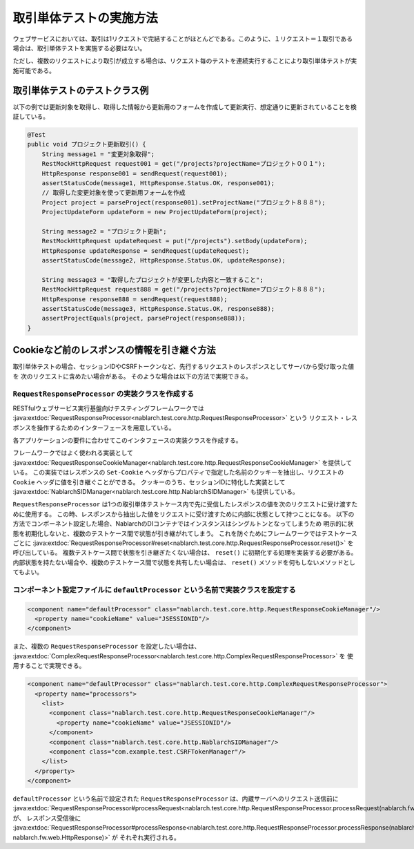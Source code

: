 ==================================
取引単体テストの実施方法
==================================

ウェブサービスにおいては、取引は1リクエストで完結することがほとんどである。このように、１リクエスト＝１取引である場合は、取引単体テストを実施する必要はない。

ただし、複数のリクエストにより取引が成立する場合は、リクエスト毎のテストを連続実行することにより取引単体テストが実施可能である。

取引単体テストのテストクラス例
---------------------------------

以下の例では更新対象を取得し、取得した情報から更新用のフォームを作成して更新実行、想定通りに更新されていることを検証している。

.. code-block:: java

    @Test
    public void プロジェクト更新取引() {
        String message1 = "変更対象取得";
        RestMockHttpRequest request001 = get("/projects?projectName=プロジェクト００１");
        HttpResponse response001 = sendRequest(request001);
        assertStatusCode(message1, HttpResponse.Status.OK, response001);
        // 取得した変更対象を使って更新用フォームを作成
        Project project = parseProject(response001).setProjectName("プロジェクト８８８");
        ProjectUpdateForm updateForm = new ProjectUpdateForm(project);

        String message2 = "プロジェクト更新";
        RestMockHttpRequest updateRequest = put("/projects").setBody(updateForm);
        HttpResponse updateResponse = sendRequest(updateRequest);
        assertStatusCode(message2, HttpResponse.Status.OK, updateResponse);

        String message3 = "取得したプロジェクトが変更した内容と一致すること";
        RestMockHttpRequest request888 = get("/projects?projectName=プロジェクト８８８");
        HttpResponse response888 = sendRequest(request888);
        assertStatusCode(message3, HttpResponse.Status.OK, response888);
        assertProjectEquals(project, parseProject(response888));
    }

Cookieなど前のレスポンスの情報を引き継ぐ方法
----------------------------------------------------
取引単体テストの場合、セッションIDやCSRFトークンなど、先行するリクエストのレスポンスとしてサーバから受け取った値を
次のリクエストに含めたい場合がある。
そのような場合は以下の方法で実現できる。

``RequestResponseProcessor`` の実装クラスを作成する
****************************************************************
RESTfulウェブサービス実行基盤向けテスティングフレームワークでは :java:extdoc:`RequestResponseProcessor<nablarch.test.core.http.RequestResponseProcessor>` という
リクエスト・レスポンスを操作するためのインターフェースを用意している。

各アプリケーションの要件に合わせてこのインタフェースの実装クラスを作成する。

フレームワークではよく使われる実装として :java:extdoc:`RequestResponseCookieManager<nablarch.test.core.http.RequestResponseCookieManager>` を提供している。
この実装ではレスポンスの ``Set-Cookie`` ヘッダからプロパティで指定した名前のクッキーを抽出し、リクエストの ``Cookie`` ヘッダに値を引き継ぐことができる。
クッキーのうち、セッションIDに特化した実装として :java:extdoc:`NablarchSIDManager<nablarch.test.core.http.NablarchSIDManager>` も提供している。

``RequestResponseProcessor`` は1つの取引単体テストケース内で先に受信したレスポンスの値を次のリクエストに受け渡すために使用する。
この時、レスポンスから抽出した値をリクエストに受け渡すために内部に状態として持つことになる。
以下の方法でコンポーネント設定した場合、NablarchのDIコンテナではインスタンスはシングルトンとなってしまうため
明示的に状態を初期化しないと、複数のテストケース間で状態が引き継がれてしまう。
これを防ぐためにフレームワークではテストケースごとに :java:extdoc:`RequestResponseProcessor#reset<nablarch.test.core.http.RequestResponseProcessor.reset()>` を呼び出している。
複数テストケース間で状態を引き継ぎたくない場合は、 ``reset()`` に初期化する処理を実装する必要がある。
内部状態を持たない場合や、複数のテストケース間で状態を共有したい場合は、 ``reset()`` メソッドを何もしないメソッドとしてもよい。

コンポーネント設定ファイルに ``defaultProcessor`` という名前で実装クラスを設定する
***********************************************************************************
.. code-block:: xml

  <component name="defaultProcessor" class="nablarch.test.core.http.RequestResponseCookieManager"/>
    <property name="cookieName" value="JSESSIONID"/>
  </component>


また、複数の ``RequestResponseProcessor`` を設定したい場合は、 :java:extdoc:`ComplexRequestResponseProcessor<nablarch.test.core.http.ComplexRequestResponseProcessor>` を
使用することで実現できる。

.. code-block:: xml

  <component name="defaultProcessor" class="nablarch.test.core.http.ComplexRequestResponseProcessor">
    <property name="processors">
      <list>
        <component class="nablarch.test.core.http.RequestResponseCookieManager"/>
          <property name="cookieName" value="JSESSIONID"/>
        </component>
        <component class="nablarch.test.core.http.NablarchSIDManager"/>
        <component class="com.example.test.CSRFTokenManager"/>
      </list>
    </property>
  </component>

``defaultProcessor`` という名前で設定された ``RequestResponseProcessor`` は、内蔵サーバへのリクエスト送信前に
:java:extdoc:`RequestResponseProcessor#processRequest<nablarch.test.core.http.RequestResponseProcessor.processRequest(nablarch.fw.web.HttpRequest)>` が、
レスポンス受信後に :java:extdoc:`RequestResponseProcessor#processResponse<nablarch.test.core.http.RequestResponseProcessor.processResponse(nablarch.fw.web.HttpRequest-nablarch.fw.web.HttpResponse)>` が
それぞれ実行される。 
